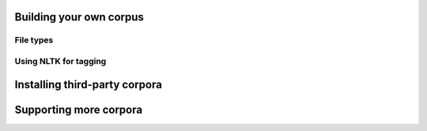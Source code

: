 .. title:: Coquery Documentation: Corpus guide

.. _corpora:

.. _building:

Building your own corpus
------------------------

.. _filetypes:

File types
==========

.. _tagging:

Using NLTK for tagging
======================

.. _thirdparty:

Installing third-party corpora 
------------------------------

.. _supporting:

Supporting more corpora
-----------------------